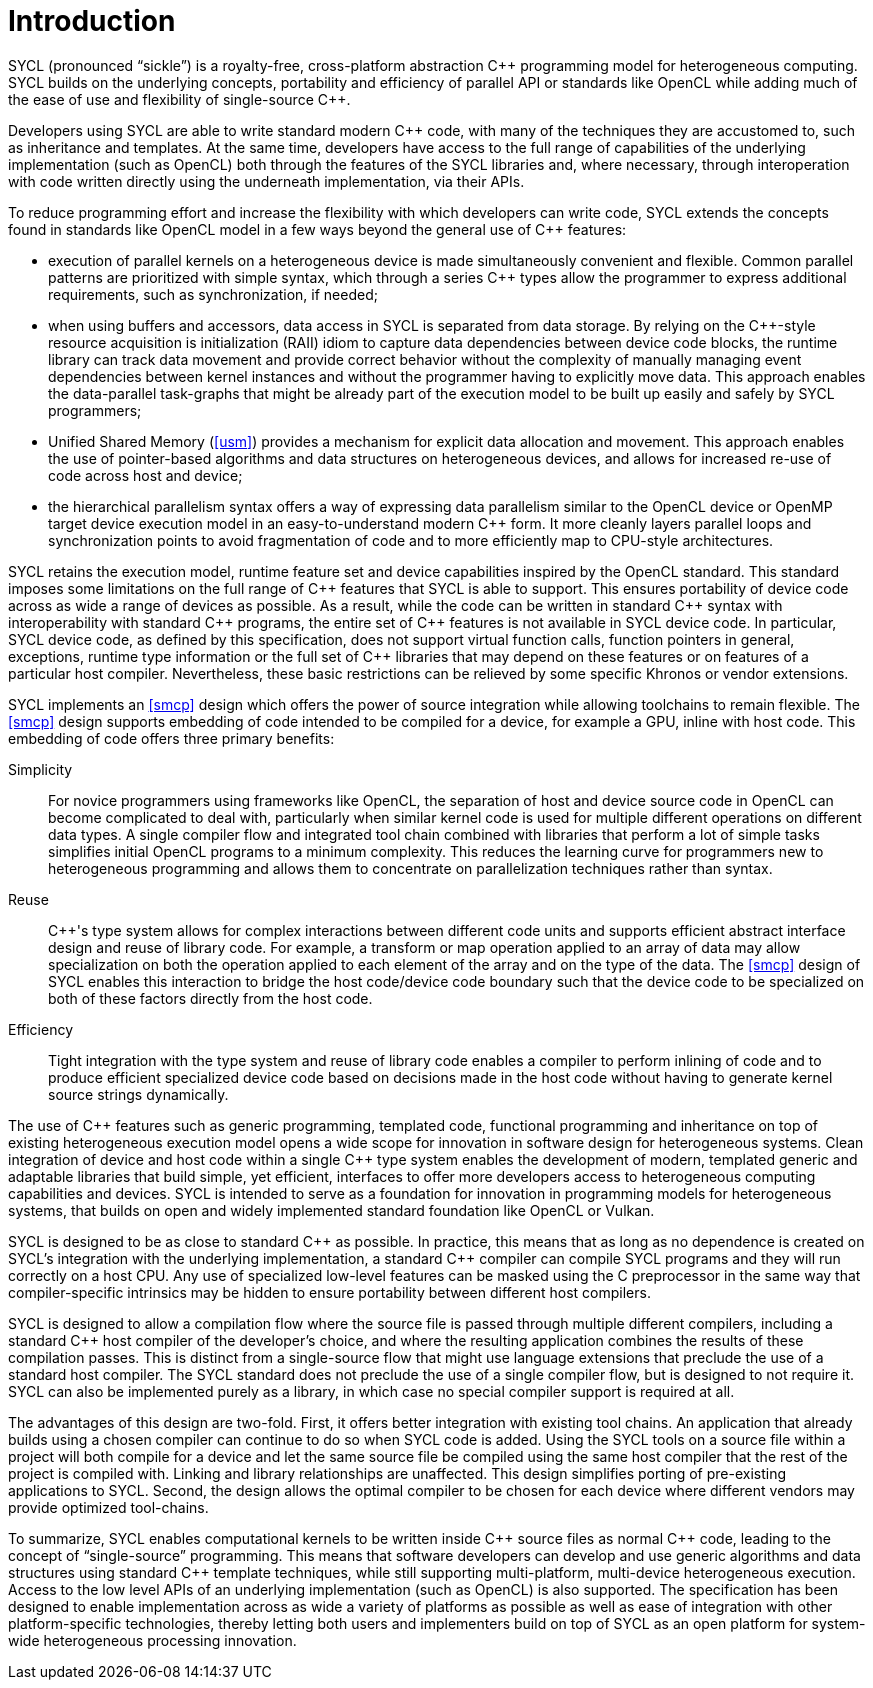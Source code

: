 // %%%%%%%%%%%%%%%%%%%%%%%%%%%% begin introduction %%%%%%%%%%%%%%%%%%%%%%%%%%%%

[[introduction]]
= Introduction

SYCL (pronounced "`sickle`") is a royalty-free, cross-platform abstraction
{cpp} programming model for heterogeneous computing.
SYCL builds on the underlying concepts, portability and efficiency of
parallel API or standards like OpenCL while adding much of the ease of use
and flexibility of single-source {cpp}.

Developers using SYCL are able to write standard modern {cpp} code, with
many of the techniques they are accustomed to, such as inheritance and
templates.
At the same time, developers have access to the full range of capabilities
of the underlying implementation (such as OpenCL) both through the features
of the SYCL libraries and, where necessary, through interoperation with code
written directly using the underneath implementation, via their APIs.

To reduce programming effort and increase the flexibility with which
developers can write code, SYCL extends the concepts found in standards like
OpenCL model in a few ways beyond the general use of {cpp} features:

  * execution of parallel kernels on a heterogeneous device is made
    simultaneously convenient and flexible.
    Common parallel patterns are prioritized with simple syntax, which
    through a series {cpp} types allow the programmer to express additional
    requirements, such as synchronization, if needed;
  * when using buffers and accessors, data access in SYCL is separated from
    data storage.
    By relying on the {cpp}-style resource acquisition is initialization
    (RAII) idiom to capture data dependencies between device code blocks,
    the runtime library can track data movement and provide correct behavior
    without the complexity of manually managing event dependencies between
    kernel instances and without the programmer having to explicitly move
    data.
    This approach enables the data-parallel task-graphs that might be
    already part of the execution model to be built up easily and safely by
    SYCL programmers;
  * Unified Shared Memory (<<usm>>) provides a mechanism for explicit data
    allocation and movement.
    This approach enables the use of pointer-based algorithms and data
    structures on heterogeneous devices, and allows for increased re-use of
    code across host and device;
  * the hierarchical parallelism syntax offers a way of expressing data
    parallelism similar to the OpenCL device or OpenMP target device
    execution model in an easy-to-understand modern {cpp} form.
    It more cleanly layers parallel loops and synchronization points to
    avoid fragmentation of code and to more efficiently map to CPU-style
    architectures.

SYCL retains the execution model, runtime feature set and device
capabilities inspired by the OpenCL standard.
This standard imposes some limitations on the full range of {cpp} features
that SYCL is able to support.
This ensures portability of device code across as wide a range of devices as
possible.
As a result, while the code can be written in standard {cpp} syntax with
interoperability with standard {cpp} programs, the entire set of {cpp}
features is not available in SYCL device code.
In particular, SYCL device code, as defined by this specification, does not
support virtual function calls, function pointers in general, exceptions,
runtime type information or the full set of {cpp} libraries that may depend
on these features or on features of a particular host compiler.
Nevertheless, these basic restrictions can be relieved by some specific
Khronos or vendor extensions.

SYCL implements an <<smcp>> design which offers the power of source
integration while allowing toolchains to remain flexible.
The <<smcp>> design supports embedding of code intended to be compiled for a
device, for example a GPU, inline with host code.
This embedding of code offers three primary benefits:

Simplicity::
    For novice programmers using frameworks like OpenCL, the separation of
    host and device source code in OpenCL can become complicated to deal
    with, particularly when similar kernel code is used for multiple
    different operations on different data types.
    A single compiler flow and integrated tool chain combined with libraries
    that perform a lot of simple tasks simplifies initial OpenCL programs to
    a minimum complexity.
    This reduces the learning curve for programmers new to heterogeneous
    programming and allows them to concentrate on parallelization techniques
    rather than syntax.
Reuse::
    {cpp}'s type system allows for complex interactions between different
    code units and supports efficient abstract interface design and reuse of
    library code.
    For example, a [keyword]#transform# or [keyword]#map# operation applied
    to an array of data may allow specialization on both the operation
    applied to each element of the array and on the type of the data.
    The <<smcp>> design of SYCL enables this interaction to bridge the host
    code/device code boundary such that the device code to be specialized on
    both of these factors directly from the host code.
Efficiency::
    Tight integration with the type system and reuse of library code enables
    a compiler to perform inlining of code and to produce efficient
    specialized device code based on decisions made in the host code without
    having to generate kernel source strings dynamically.

The use of {cpp} features such as generic programming, templated code,
functional programming and inheritance on top of existing heterogeneous
execution model opens a wide scope for innovation in software design for
heterogeneous systems.
Clean integration of device and host code within a single {cpp} type system
enables the development of modern, templated generic and adaptable libraries
that build simple, yet efficient, interfaces to offer more developers access
to heterogeneous computing capabilities and devices.
SYCL is intended to serve as a foundation for innovation in programming
models for heterogeneous systems, that builds on open and widely implemented
standard foundation like OpenCL or Vulkan.

SYCL is designed to be as close to standard {cpp} as possible.
In practice, this means that as long as no dependence is created on SYCL's
integration with the underlying implementation, a standard {cpp} compiler
can compile SYCL programs and they will run correctly on a host CPU.
Any use of specialized low-level features can be masked using the C
preprocessor in the same way that compiler-specific intrinsics may be hidden
to ensure portability between different host compilers.

SYCL is designed to allow a compilation flow where the source file is passed
through multiple different compilers, including a standard {cpp} host
compiler of the developer's choice, and where the resulting application
combines the results of these compilation passes.
This is distinct from a single-source flow that might use language
extensions that preclude the use of a standard host compiler.
The SYCL standard does not preclude the use of a single compiler flow, but
is designed to not require it.
SYCL can also be implemented purely as a library, in which case no special
compiler support is required at all.

The advantages of this design are two-fold.
First, it offers better integration with existing tool chains.
An application that already builds using a chosen compiler can continue to
do so when SYCL code is added.
Using the SYCL tools on a source file within a project will both compile for
a device and let the same source file be compiled using the same host
compiler that the rest of the project is compiled with.
Linking and library relationships are unaffected.
This design simplifies porting of pre-existing applications to SYCL.
Second, the design allows the optimal compiler to be chosen for each device
where different vendors may provide optimized tool-chains.

To summarize, SYCL enables computational kernels to be written inside {cpp}
source files as normal {cpp} code, leading to the concept of
"`single-source`" programming.
This means that software developers can develop and use generic algorithms
and data structures using standard {cpp} template techniques, while still
supporting multi-platform, multi-device heterogeneous execution.
Access to the low level APIs of an underlying implementation (such as
OpenCL) is also supported.
The specification has been designed to enable implementation across as wide
a variety of platforms as possible as well as ease of integration with other
platform-specific technologies, thereby letting both users and implementers
build on top of SYCL as an open platform for system-wide heterogeneous
processing innovation.

// %%%%%%%%%%%%%%%%%%%%%%%%%%%% end introduction %%%%%%%%%%%%%%%%%%%%%%%%%%%%
